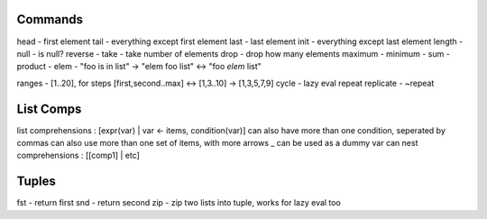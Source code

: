 Commands
--------
head - first element
tail - everything except first element
last - last element
init - everything except last element
length -
null - is null?
reverse -
take - take number of elements
drop - drop how many elements
maximum -
minimum -
sum -
product -
elem - "foo is in list" -> "elem foo list" <-> "foo `elem` list"

ranges - [1..20], for steps [first,second..max] <-> [1,3..10] -> [1,3,5,7,9]
cycle - lazy eval repeat
replicate - ~repeat

List Comps
----------
list comprehensions : [expr(var) | var <- items, condition(var)]
can also have more than one condition, seperated by commas
can also use more than one set of items, with more arrows
_ can be used as a dummy var
can nest comprehensions : [[comp1] | etc]

Tuples
------
fst - return first
snd - return second
zip - zip two lists into tuple, works for lazy eval too
